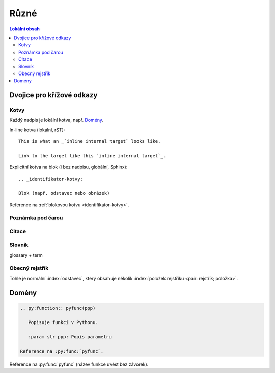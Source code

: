 Různé
======

.. only:: extra

   :EXTRA: Něco extra!

.. contents:: Lokální obsah
   :local:
   :backlinks: none

Dvojice pro křížové odkazy
---------------------------

Kotvy
^^^^^

Každý nadpis je lokální kotva, např. `Domény`_.

In-line kotva (lokální, rST)::

   This is what an _`inline internal target` looks like.

   Link to the target like this `inline internal target`_.

.. _identifikator-kotvy:

Explicitní kotva na blok (i bez nadpisu, globální, Sphinx)::

   .. _identifikator-kotvy:

   Blok (např. odstavec nebo obrázek)

Reference na :ref:`blokovou kotvu <identifikator-kotvy>`.

Poznámka pod čarou
^^^^^^^^^^^^^^^^^^

.. todo::

   Definice::

      kod

   Reference::

      kod

Citace
^^^^^^

.. todo::

   Definice::

      kod

   Reference::

      kod



Slovník
^^^^^^^

glossary + term

.. todo::

   Definice::

      kod

   Reference::

      kod


.. index::
   pair: rejstřík; tvorba

Obecný rejstřík
^^^^^^^^^^^^^^^

Tohle je normální :index:`odstavec`, který obsahuje několik
:index:`položek rejstříku <pair: rejstřík; položka>`.

.. only:: format_html

   :ref:`Odkaz na obecný rejstřík <genindex>`


Domény
------

.. code-block:: rst

   .. py:function:: pyfunc(ppp)

      Popisuje funkci v Pythonu.

      :param str ppp: Popis parametru

   Reference na :py:func:`pyfunc`.

.. py:function:: pyfunc(ppp)

   Popisuje funkci v Pythonu.

   :param str ppp: Popis parametru

Reference na :py:func:`pyfunc` (název funkce uvést bez závorek).